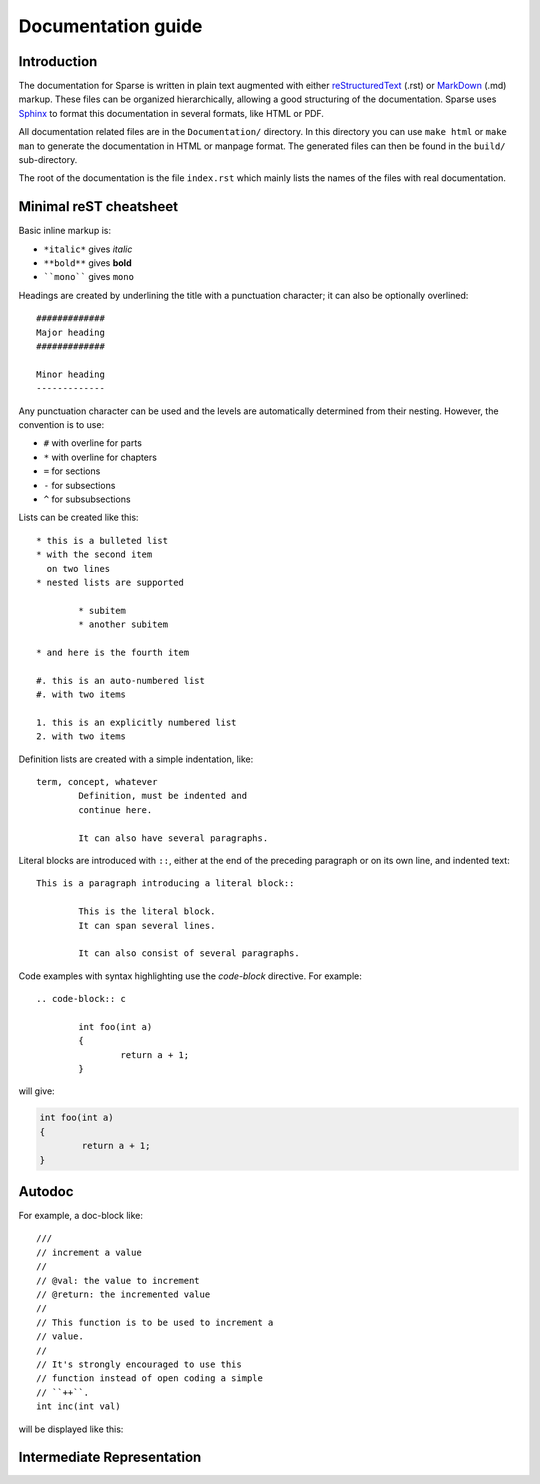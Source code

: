 Documentation guide
===================

Introduction
------------


The documentation for Sparse is written in plain text augmented with
either `reStructuredText`_ (.rst) or `MarkDown`_ (.md) markup. These
files can be organized hierarchically, allowing a good structuring
of the documentation.
Sparse uses `Sphinx`_ to format this documentation in several formats,
like HTML or PDF.

All documentation related files are in the ``Documentation/`` directory.
In this directory you can use ``make html`` or ``make man`` to generate
the documentation in HTML or manpage format. The generated files can then
be found in the ``build/`` sub-directory.

The root of the documentation is the file ``index.rst`` which mainly
lists the names of the files with real documentation.

.. _Sphinx: http://www.sphinx-doc.org/
.. _reStructuredText: http://docutils.sourceforge.net/rst.html
.. _MarkDown: https://en.wikipedia.org/wiki/Markdown


.. _rest-markup:

Minimal reST cheatsheet
-----------------------

Basic inline markup is:

* ``*italic*`` gives *italic*
* ``**bold**`` gives **bold**
* ````mono```` gives ``mono``

Headings are created by underlining the title with a punctuation
character; it can also be optionally overlined::

	#############
	Major heading
	#############

	Minor heading
	-------------

Any punctuation character can be used and the levels are automatically
determined from their nesting. However, the convention is to use:

* ``#`` with overline for parts
* ``*`` with overline for chapters
* ``=`` for sections
* ``-`` for subsections
* ``^`` for subsubsections


Lists can be created like this::

	* this is a bulleted list
	* with the second item
	  on two lines
	* nested lists are supported

		* subitem
		* another subitem

	* and here is the fourth item

	#. this is an auto-numbered list
	#. with two items

	1. this is an explicitly numbered list
	2. with two items


Definition lists are created with a simple indentation, like::

	term, concept, whatever
		Definition, must be indented and
		continue here.

		It can also have several paragraphs.

Literal blocks are introduced with ``::``, either at the end of the
preceding paragraph or on its own line, and indented text::

	This is a paragraph introducing a literal block::

		This is the literal block.
		It can span several lines.

		It can also consist of several paragraphs.

Code examples with syntax highlighting use the *code-block* directive.
For example::

	.. code-block:: c

		int foo(int a)
		{
			return a + 1;
		}

will give:

.. code-block:: c

	int foo(int a)
	{
		return a + 1;
	}


Autodoc
-------

.. highlight:: none
.. c:autodoc:: Documentation/sphinx/cdoc.py

For example, a doc-block like::

	///
	// increment a value
	//
	// @val: the value to increment
	// @return: the incremented value
	//
	// This function is to be used to increment a
	// value.
	//
	// It's strongly encouraged to use this
	// function instead of open coding a simple
	// ``++``.
	int inc(int val)

will be displayed like this:

.. c:function:: int inc(int val)
	:noindexentry:

	:param val: the value to increment
	:return: the incremented value

	This function is to be used to increment a
	value.

	It's strongly encouraged to use this
	function instead of open coding a simple
	``++``.

Intermediate Representation
---------------------------
.. c:autodoc:: Documentation/sphinx/ir.py
